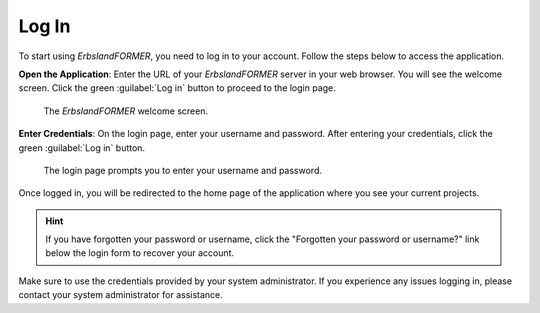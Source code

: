 
.. index::
    !single: Log in
    single: User Manual; Log in

======
Log In
======

To start using *ErbslandFORMER*, you need to log in to your account. Follow the steps below to access the application.

**Open the Application**: Enter the URL of your *ErbslandFORMER* server in your web browser. You will see the welcome screen. Click the green :guilabel:`Log in` button to proceed to the login page.

.. figure:: /images/screenshots/screenshot-user-welcome.webp
    :width: 100%

    The *ErbslandFORMER* welcome screen.

**Enter Credentials**: On the login page, enter your username and password. After entering your credentials, click the green :guilabel:`Log in` button.

.. figure:: /images/screenshots/screenshot-user-login.webp
    :width: 100%

    The login page prompts you to enter your username and password.

Once logged in, you will be redirected to the home page of the application where you see your current projects.

.. hint::

    If you have forgotten your password or username, click the "Forgotten your password or username?" link below the login form to recover your account.

Make sure to use the credentials provided by your system administrator. If you experience any issues logging in, please contact your system administrator for assistance.
